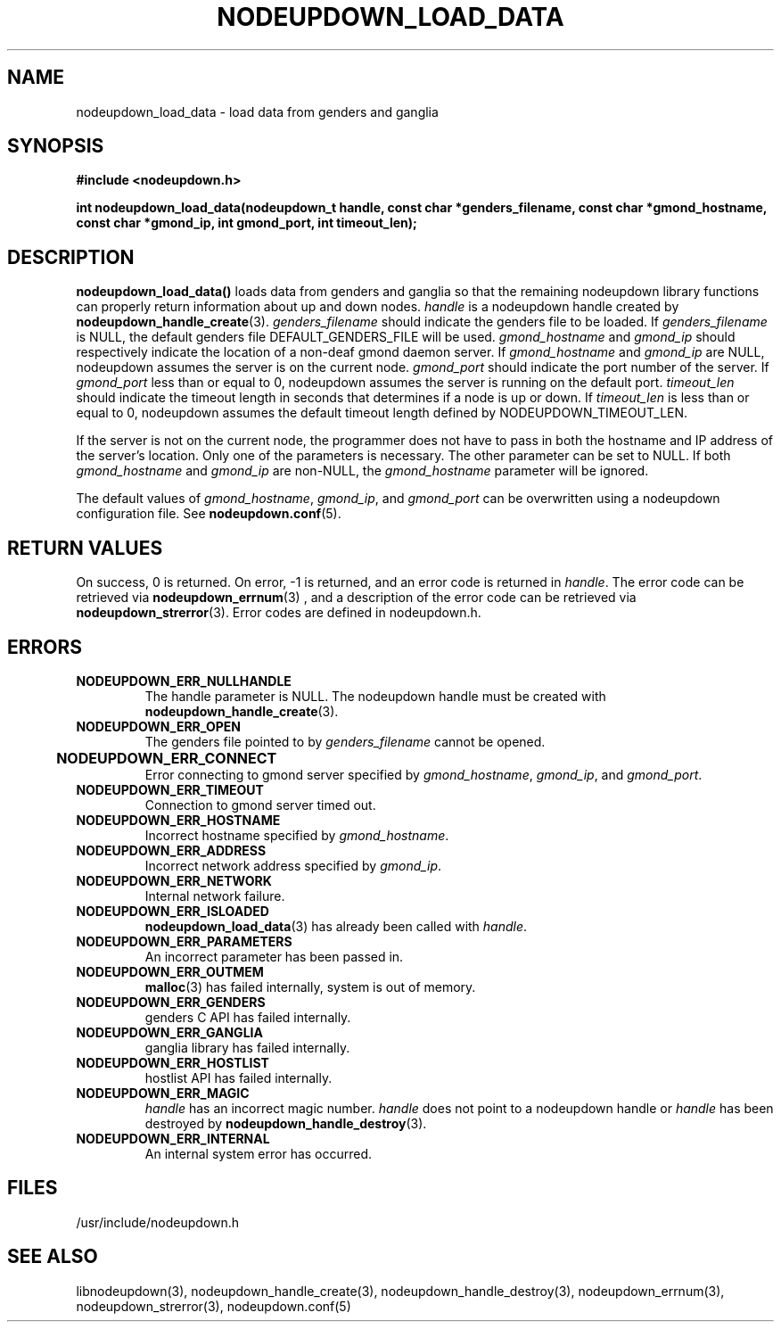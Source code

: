 \."#################################################################
\."$Id: nodeupdown_load_data.3,v 1.17 2003-08-18 23:06:11 achu Exp $
\."by Albert Chu <chu11@llnl.gov>
\."#################################################################
.\"
.TH NODEUPDOWN_LOAD_DATA 3 "August 2003" "LLNL" "LIBNODEUPDOWN"
.SH NAME
nodeupdown_load_data \- load data from genders and ganglia
.SH SYNOPSIS
.B #include <nodeupdown.h>
.sp
.BI "int nodeupdown_load_data(nodeupdown_t handle, const char *genders_filename, const char *gmond_hostname, const char *gmond_ip, int gmond_port, int timeout_len);"
.br
.SH DESCRIPTION
\fBnodeupdown_load_data()\fR loads data from genders and ganglia so
that the remaining nodeupdown library functions can properly return
information about up and down nodes.  \fIhandle\fR is a nodeupdown
handle created by
.BR nodeupdown_handle_create (3).  
\fIgenders_filename\fR should indicate the genders file to be loaded.
If \fIgenders_filename\fR is NULL, the default genders file
DEFAULT_GENDERS_FILE will be used.  \fIgmond_hostname\fR and
\fIgmond_ip\fR should respectively indicate the location of a non-deaf
gmond daemon server.  If \fIgmond_hostname\fR and \fIgmond_ip\fR are
NULL, nodeupdown assumes the server is on the current node.
\fIgmond_port\fR should indicate the port number of the server.  If
\fIgmond_port\fR less than or equal to 0, nodeupdown assumes the
server is running on the default port.  \fItimeout_len\fR should
indicate the timeout length in seconds that determines if a node is up
or down.  If \fItimeout_len\fR is less than or equal to 0, nodeupdown
assumes the default timeout length defined by NODEUPDOWN_TIMEOUT_LEN.
 
If the server is not on the current node, the programmer does not have
to pass in both the hostname and IP address of the server's location.
Only one of the parameters is necessary.  The other parameter can be
set to NULL.  If both \fIgmond_hostname\fR and \fIgmond_ip\fR are
non-NULL, the \fIgmond_hostname\fR parameter will be ignored.

The default values of \fIgmond_hostname\fR, \fIgmond_ip\fR, and
\fIgmond_port\fR can be overwritten using a nodeupdown configuration
file.  See 
.BR nodeupdown.conf (5).
.br
.SH RETURN VALUES
On success, 0 is returned.  On error, -1 is returned, and an error
code is returned in \fIhandle\fR.  The error code can be retrieved via
.BR nodeupdown_errnum (3)
, and a description of the error code can be retrieved via
.BR nodeupdown_strerror (3).  
Error codes are defined in nodeupdown.h.
.br
.SH ERRORS
.TP
.B NODEUPDOWN_ERR_NULLHANDLE
The handle parameter is NULL.  The nodeupdown handle must be created
with
.BR nodeupdown_handle_create (3).
.TP
.B NODEUPDOWN_ERR_OPEN
The genders file pointed to by \fIgenders_filename\fR cannot be
opened.
.TP
.B NODEUPDOWN_ERR_CONNECT	
Error connecting to gmond server specified by \fIgmond_hostname\fR,
\fIgmond_ip\fR, and \fIgmond_port\fR.
.TP
.B NODEUPDOWN_ERR_TIMEOUT
Connection to gmond server timed out.
.TP
.B NODEUPDOWN_ERR_HOSTNAME
Incorrect hostname specified by \fIgmond_hostname\fR.
.TP
.B NODEUPDOWN_ERR_ADDRESS
Incorrect network address specified by \fIgmond_ip\fR.
.TP
.B NODEUPDOWN_ERR_NETWORK
Internal network failure.
.TP
.B NODEUPDOWN_ERR_ISLOADED
.BR nodeupdown_load_data (3) 
has already been called with \fIhandle\fR.  
.TP
.B NODEUPDOWN_ERR_PARAMETERS
An incorrect parameter has been passed in.
.TP
.B NODEUPDOWN_ERR_OUTMEM
.BR malloc (3)
has failed internally, system is out of memory.
.TP
.B NODEUPDOWN_ERR_GENDERS
genders C API has failed internally.
.TP
.B NODEUPDOWN_ERR_GANGLIA 
ganglia library has failed internally.
.TP
.B NODEUPDOWN_ERR_HOSTLIST
hostlist API has failed internally.
.TP
.B NODEUPDOWN_ERR_MAGIC 
\fIhandle\fR has an incorrect magic number.  \fIhandle\fR does not
point to a nodeupdown handle or \fIhandle\fR has been destroyed by
.BR nodeupdown_handle_destroy (3).
.TP
.B NODEUPDOWN_ERR_INTERNAL
An internal system error has occurred.  
.br
.SH FILES
/usr/include/nodeupdown.h
.SH SEE ALSO
libnodeupdown(3), nodeupdown_handle_create(3),
nodeupdown_handle_destroy(3), nodeupdown_errnum(3),
nodeupdown_strerror(3), nodeupdown.conf(5)
